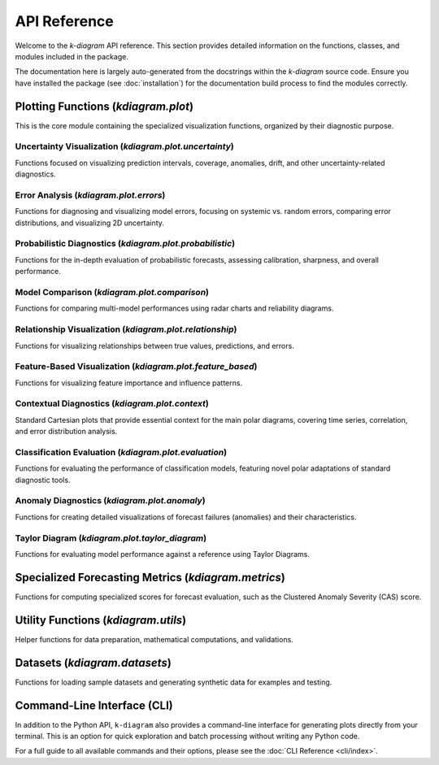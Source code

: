 .. _api_reference:

===============
API Reference
===============

Welcome to the `k-diagram` API reference. This section provides detailed
information on the functions, classes, and modules included in the
package.

The documentation here is largely auto-generated from the docstrings
within the `k-diagram` source code. Ensure you have installed the
package (see :doc:`installation`) for the documentation build process
to find the modules correctly.

.. _api_plot_modules:

Plotting Functions (`kdiagram.plot`)
---------------------------------------

This is the core module containing the specialized visualization
functions, organized by their diagnostic purpose.

.. _api_uncertainty:

Uncertainty Visualization (`kdiagram.plot.uncertainty`)
~~~~~~~~~~~~~~~~~~~~~~~~~~~~~~~~~~~~~~~~~~~~~~~~~~~~~~~~~

Functions focused on visualizing prediction intervals, coverage,
anomalies, drift, and other uncertainty-related diagnostics.

.. autosummary::
   :toctree: _autosummary/uncertainty
   :nosignatures:

   ~kdiagram.plot.uncertainty.plot_actual_vs_predicted
   ~kdiagram.plot.uncertainty.plot_anomaly_magnitude
   ~kdiagram.plot.uncertainty.plot_coverage
   ~kdiagram.plot.uncertainty.plot_coverage_diagnostic
   ~kdiagram.plot.uncertainty.plot_interval_consistency
   ~kdiagram.plot.uncertainty.plot_interval_width
   ~kdiagram.plot.uncertainty.plot_model_drift
   ~kdiagram.plot.uncertainty.plot_temporal_uncertainty
   ~kdiagram.plot.uncertainty.plot_uncertainty_drift
   ~kdiagram.plot.uncertainty.plot_velocity
   ~kdiagram.plot.uncertainty.plot_radial_density_ring
   ~kdiagram.plot.uncertainty.plot_polar_heatmap
   ~kdiagram.plot.uncertainty.plot_polar_quiver

.. _api_errors:

Error Analysis (`kdiagram.plot.errors`)
~~~~~~~~~~~~~~~~~~~~~~~~~~~~~~~~~~~~~~~~~~~~

Functions for diagnosing and visualizing model errors, focusing on
systemic vs. random errors, comparing error distributions, and
visualizing 2D uncertainty.

.. autosummary::
   :toctree: _autosummary/errors
   :nosignatures:

   ~kdiagram.plot.errors.plot_error_bands
   ~kdiagram.plot.errors.plot_error_violins
   ~kdiagram.plot.errors.plot_error_ellipses

.. _api_probabilistic:

Probabilistic Diagnostics (`kdiagram.plot.probabilistic`)
~~~~~~~~~~~~~~~~~~~~~~~~~~~~~~~~~~~~~~~~~~~~~~~~~~~~~~~~~~

Functions for the in-depth evaluation of probabilistic forecasts,
assessing calibration, sharpness, and overall performance.

.. autosummary::
   :toctree: _autosummary/probabilistic
   :nosignatures:

   ~kdiagram.plot.probabilistic.plot_pit_histogram
   ~kdiagram.plot.probabilistic.plot_polar_sharpness
   ~kdiagram.plot.probabilistic.plot_crps_comparison
   ~kdiagram.plot.probabilistic.plot_credibility_bands
   ~kdiagram.plot.probabilistic.plot_calibration_sharpness

.. _api_comparison:

Model Comparison (`kdiagram.plot.comparison`)
~~~~~~~~~~~~~~~~~~~~~~~~~~~~~~~~~~~~~~~~~~~~~~~~~~

Functions for comparing multi-model performances using radar charts
and reliability diagrams.

.. autosummary::
   :toctree: _autosummary/comparison
   :nosignatures:

   ~kdiagram.plot.comparison.plot_model_comparison
   ~kdiagram.plot.comparison.plot_reliability_diagram
   ~kdiagram.plot.comparison.plot_polar_reliability
   ~kdiagram.plot.comparison.plot_horizon_metrics

.. _api_relationship:

Relationship Visualization (`kdiagram.plot.relationship`)
~~~~~~~~~~~~~~~~~~~~~~~~~~~~~~~~~~~~~~~~~~~~~~~~~~~~~~~~~~~~

Functions for visualizing relationships between true values,
predictions, and errors.

.. autosummary::
   :toctree: _autosummary/relationship
   :nosignatures:

   ~kdiagram.plot.relationship.plot_relationship
   ~kdiagram.plot.relationship.plot_conditional_quantiles
   ~kdiagram.plot.relationship.plot_error_relationship
   ~kdiagram.plot.relationship.plot_residual_relationship

.. _api_feature_based:

Feature-Based Visualization (`kdiagram.plot.feature_based`)
~~~~~~~~~~~~~~~~~~~~~~~~~~~~~~~~~~~~~~~~~~~~~~~~~~~~~~~~~~~~~~

Functions for visualizing feature importance and influence patterns.

.. autosummary::
   :toctree: _autosummary/feature_based
   :nosignatures:

   ~kdiagram.plot.feature_based.plot_feature_fingerprint
   ~kdiagram.plot.feature_based.plot_feature_interaction
   ~kdiagram.plot.feature_based.plot_fingerprint

.. _api_context:

Contextual Diagnostics (`kdiagram.plot.context`)
~~~~~~~~~~~~~~~~~~~~~~~~~~~~~~~~~~~~~~~~~~~~~~~~~~

Standard Cartesian plots that provide essential context for the
main polar diagrams, covering time series, correlation, and error
distribution analysis.

.. autosummary::
   :toctree: _autosummary/context
   :nosignatures:

   ~kdiagram.plot.context.plot_time_series
   ~kdiagram.plot.context.plot_scatter_correlation
   ~kdiagram.plot.context.plot_error_distribution
   ~kdiagram.plot.context.plot_qq
   ~kdiagram.plot.context.plot_error_autocorrelation
   ~kdiagram.plot.context.plot_error_pacf

.. _api_evaluation:

Classification Evaluation (`kdiagram.plot.evaluation`)
~~~~~~~~~~~~~~~~~~~~~~~~~~~~~~~~~~~~~~~~~~~~~~~~~~~~~~~~~~

Functions for evaluating the performance of classification models,
featuring novel polar adaptations of standard diagnostic tools.

.. autosummary::
   :toctree: _autosummary/evaluation
   :nosignatures:

   ~kdiagram.plot.evaluation.plot_polar_roc
   ~kdiagram.plot.evaluation.plot_polar_pr_curve
   ~kdiagram.plot.evaluation.plot_polar_confusion_matrix
   ~kdiagram.plot.evaluation.plot_polar_confusion_matrix_in
   ~kdiagram.plot.evaluation.plot_polar_confusion_multiclass
   ~kdiagram.plot.evaluation.plot_polar_classification_report
   ~kdiagram.plot.evaluation.plot_pinball_loss
   ~kdiagram.plot.evaluation.plot_regression_performance

.. _api_anomaly:

Anomaly Diagnostics (`kdiagram.plot.anomaly`)
~~~~~~~~~~~~~~~~~~~~~~~~~~~~~~~~~~~~~~~~~~~~~~~~~~~~~~~~

Functions for creating detailed visualizations of forecast
failures (anomalies) and their characteristics.

.. autosummary::
   :toctree: _autosummary/anomaly
   :nosignatures:

   ~kdiagram.plot.anomaly.plot_anomaly_severity
   ~kdiagram.plot.anomaly.plot_anomaly_profile
   ~kdiagram.plot.anomaly.plot_glyphs
   ~kdiagram.plot.anomaly.plot_cas_layers
   ~kdiagram.plot.anomaly.plot_cas_profile

.. _api_taylor_diagram:

Taylor Diagram (`kdiagram.plot.taylor_diagram`)
~~~~~~~~~~~~~~~~~~~~~~~~~~~~~~~~~~~~~~~~~~~~~~~~~~

Functions for evaluating model performance against a reference
using Taylor Diagrams.

.. autosummary::
   :toctree: _autosummary/taylor_diagram
   :nosignatures:

   ~kdiagram.plot.taylor_diagram.taylor_diagram
   ~kdiagram.plot.taylor_diagram.plot_taylor_diagram_in
   ~kdiagram.plot.taylor_diagram.plot_taylor_diagram

.. _api_metrics:

Specialized Forecasting Metrics (`kdiagram.metrics`)
------------------------------------------------------

Functions for computing specialized scores for forecast
evaluation, such as the Clustered Anomaly Severity (CAS) score.

.. autosummary::
   :toctree: _autosummary/metrics
   :nosignatures:

   ~kdiagram.metrics.cluster_aware_severity_score
   ~kdiagram.metrics.clustered_anomaly_severity
   
.. _api_utils:

Utility Functions (`kdiagram.utils`)
--------------------------------------

Helper functions for data preparation, mathematical computations, and
validations.

.. autosummary::
   :toctree: _autosummary/utils
   :nosignatures:

   ~kdiagram.utils.bin_by_feature
   ~kdiagram.utils.build_cdf_interpolator
   ~kdiagram.utils.build_q_column_names
   ~kdiagram.utils.calculate_calibration_error
   ~kdiagram.utils.calculate_probabilistic_scores
   ~kdiagram.utils.compute_coverage_score
   ~kdiagram.utils.compute_crps
   ~kdiagram.utils.compute_forecast_errors
   ~kdiagram.utils.compute_interval_width
   ~kdiagram.utils.compute_pinball_loss
   ~kdiagram.utils.compute_pit
   ~kdiagram.utils.compute_winkler_score
   ~kdiagram.utils.detect_quantiles_in
   ~kdiagram.utils.get_forecast_arrays
   ~kdiagram.utils.melt_q_data
   ~kdiagram.utils.minmax_scaler
   ~kdiagram.utils.pivot_forecasts_long
   ~kdiagram.utils.pivot_q_data
   ~kdiagram.utils.plot_hist_kde
   ~kdiagram.utils.reshape_quantile_data

.. _api_datasets:

Datasets (`kdiagram.datasets`)
--------------------------------

Functions for loading sample datasets and generating synthetic data
for examples and testing.

.. autosummary::
   :toctree: _autosummary/datasets
   :nosignatures:

   ~kdiagram.datasets.load_uncertainty_data
   ~kdiagram.datasets.load_zhongshan_subsidence
   ~kdiagram.datasets.make_cyclical_data
   ~kdiagram.datasets.make_fingerprint_data
   ~kdiagram.datasets.make_multi_model_quantile_data
   ~kdiagram.datasets.make_regression_data
   ~kdiagram.datasets.make_classification_data 
   ~kdiagram.datasets.make_taylor_data
   ~kdiagram.datasets.make_uncertainty_data
   
.. _api_cli:

Command-Line Interface (CLI)
------------------------------

In addition to the Python API, ``k-diagram`` also provides a 
command-line interface for generating plots directly from your
terminal. This is an option for quick exploration and batch
processing without writing any Python code.

For a full guide to all available commands and their options, please
see the :doc:`CLI Reference <cli/index>`.